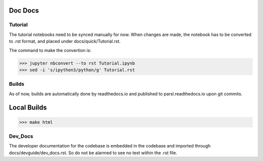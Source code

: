Doc Docs
========


Tutorial
--------

The tutorial notebooks need to be synced manually for now. When changes are made, the notebook
has to be converted to .rst format, and placed under docs/quick/Tutorial.rst.

The command to make the convertion is:

>>> jupyter nbconvert --to rst Tutorial.ipynb
>>> sed -i 's/ipython3/python/g' Tutorial.rst

Builds
------

As of now, builds are automatically done by readthedocs.io and published to parsl.readthedocs.io
upon git commits.

Local Builds
============

>>> make html

Dev_Docs
--------

The developer documentation for the codebase is embedded in the codebase and imported through
docs/devguide/dev_docs.rst. So do not be alarmed to see no text within the .rst file.


